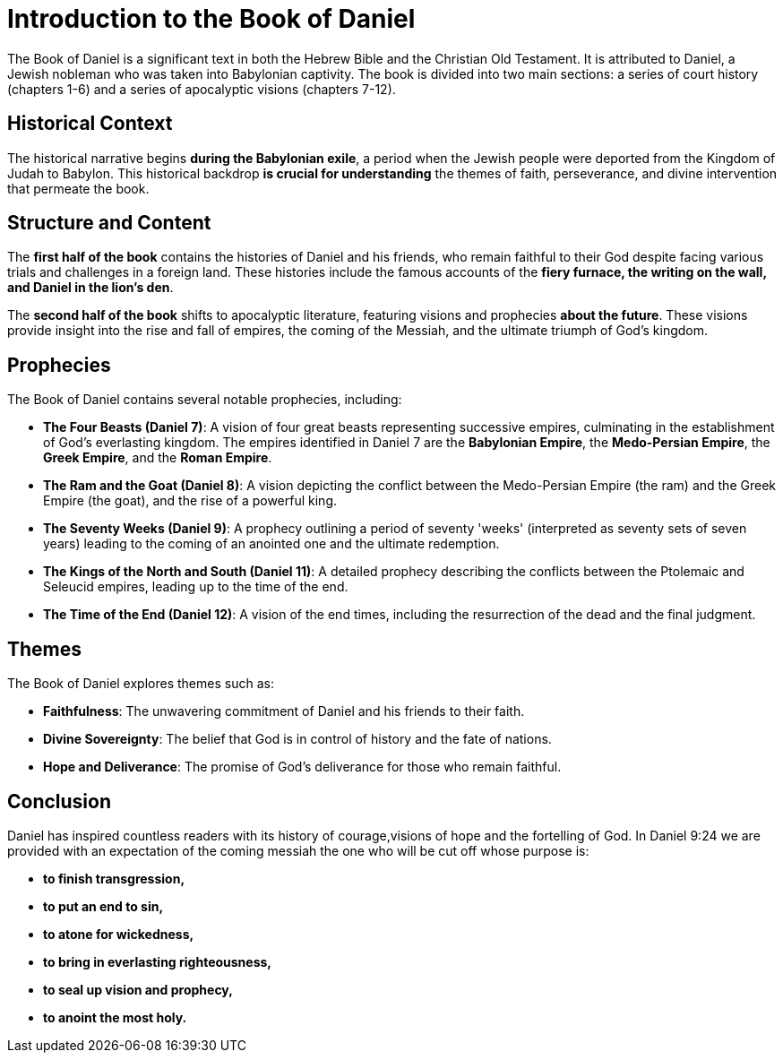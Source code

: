 = Introduction to the Book of Daniel

The Book of Daniel is a significant text in both the Hebrew Bible and the Christian Old Testament. It is attributed to Daniel, a Jewish nobleman who was taken into Babylonian captivity. The book is divided into two main sections: a series of court history (chapters 1-6) and a series of apocalyptic visions (chapters 7-12).

== Historical Context

The historical narrative begins **during the Babylonian exile**, a period when the Jewish people were deported from the Kingdom of Judah to Babylon. This historical backdrop **is crucial for understanding** the themes of faith, perseverance, and divine intervention that permeate the book.

== Structure and Content

The **first half of the book** contains the histories of Daniel and his friends, who remain faithful to their God despite facing various trials and challenges in a foreign land. These histories include the famous accounts of the **fiery furnace, the writing on the wall, and Daniel in the lion's den**.

The **second half of the book** shifts to apocalyptic literature, featuring visions and prophecies **about the future**. These visions provide insight into the rise and fall of empires, the coming of the Messiah, and the ultimate triumph of God's kingdom.

== Prophecies

The Book of Daniel contains several notable prophecies, including:

- **The Four Beasts (Daniel 7)**: A vision of four great beasts representing successive empires, culminating in the establishment of God's everlasting kingdom. The empires identified in Daniel 7 are the **Babylonian Empire**, the **Medo-Persian Empire**, the **Greek Empire**, and the **Roman Empire**.

- **The Ram and the Goat (Daniel 8)**: A vision depicting the conflict between the Medo-Persian Empire (the ram) and the Greek Empire (the goat), and the rise of a powerful king.

- **The Seventy Weeks (Daniel 9)**: A prophecy outlining a period of seventy 'weeks' (interpreted as seventy sets of seven years) leading to the coming of an anointed one and the ultimate redemption.

- **The Kings of the North and South (Daniel 11)**: A detailed prophecy describing the conflicts between the Ptolemaic and Seleucid empires, leading up to the time of the end.

- **The Time of the End (Daniel 12)**: A vision of the end times, including the resurrection of the dead and the final judgment.

== Themes

The Book of Daniel explores themes such as:

- **Faithfulness**: The unwavering commitment of Daniel and his friends to their faith.
- **Divine Sovereignty**: The belief that God is in control of history and the fate of nations.
- **Hope and Deliverance**: The promise of God's deliverance for those who remain faithful.

== Conclusion

Daniel has inspired countless readers with its history of courage,visions of hope and the fortelling of God. In Daniel 9:24 we are provided with an expectation of the coming messiah the one who will be cut off whose purpose is:
 
- **to finish transgression,**
- **to put an end to sin,**
- **to atone for wickedness,**
- **to bring in everlasting righteousness,**
- **to seal up vision and prophecy,**
- **to anoint the most holy.**